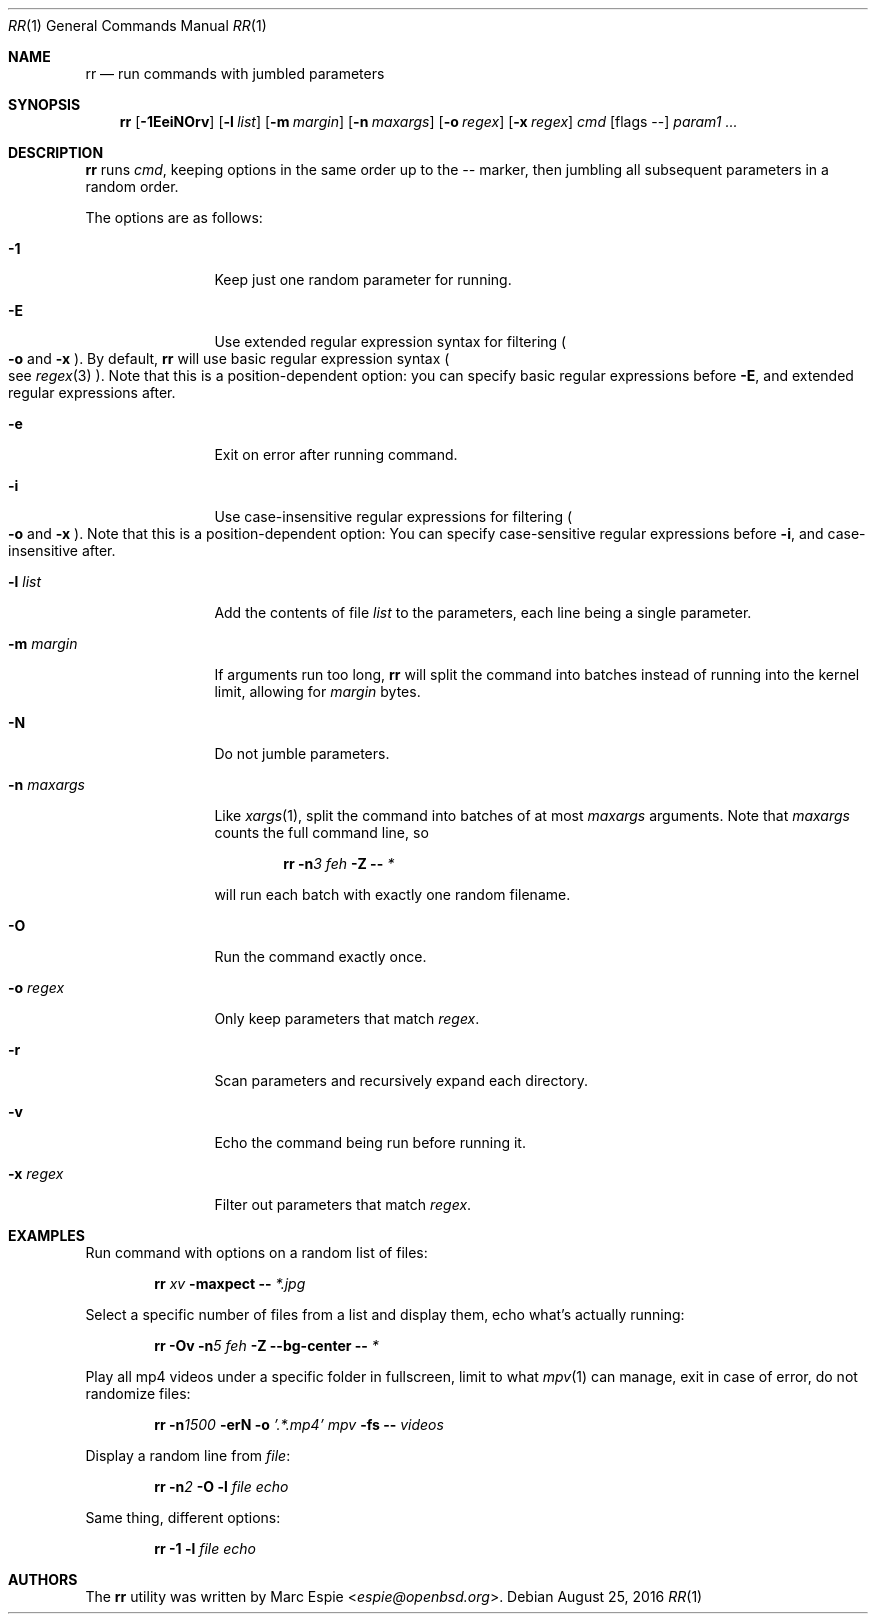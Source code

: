 .\" Copyright (c) 2019 Marc Espie <espie@openbsd.org>
.\"
.\" Permission to use, copy, modify, and distribute this software for any
.\" purpose with or without fee is hereby granted, provided that the above
.\" copyright notice and this permission notice appear in all copies.
.\"
.\" THE SOFTWARE IS PROVIDED "AS IS" AND THE AUTHOR DISCLAIMS ALL WARRANTIES
.\" WITH REGARD TO THIS SOFTWARE INCLUDING ALL IMPLIED WARRANTIES OF
.\" MERCHANTABILITY AND FITNESS. IN NO EVENT SHALL THE AUTHOR BE LIABLE FOR
.\" ANY SPECIAL, DIRECT, INDIRECT, OR CONSEQUENTIAL DAMAGES OR ANY DAMAGES
.\" WHATSOEVER RESULTING FROM LOSS OF USE, DATA OR PROFITS, WHETHER IN AN
.\" ACTION OF CONTRACT, NEGLIGENCE OR OTHER TORTIOUS ACTION, ARISING OUT OF
.\" OR IN CONNECTION WITH THE USE OR PERFORMANCE OF THIS SOFTWARE.
.\"
.Dd $Mdocdate: August 25 2016 $
.Dt RR 1
.Os
.Sh NAME
.Nm rr
.Nd run commands with jumbled parameters
.Sh SYNOPSIS
.Nm
.Op Fl 1EeiNOrv
.Op Fl l Ar list
.Op Fl m Ar margin
.Op Fl n Ar maxargs
.Op Fl o Ar regex
.Op Fl x Ar regex
.Bk -words
.Ar cmd
.Op flags --
.Ar param1 ...
.Ek
.Sh DESCRIPTION
.Nm
runs
.Ar cmd ,
keeping options in the same order up to the
.Ar --
marker, then jumbling all subsequent parameters
in a random order.
.Pp
The options are as follows:
.Bl -tag -width keyword123
.It Fl 1
Keep just one random parameter for running.
.It Fl E
Use extended regular expression syntax for
filtering
.Po Fl o
and
.Fl x Pc .
By default,
.Nm
will use basic regular expression syntax
.Po
see
.Xr regex 3
.Pc .
Note that this is a position-dependent option:
you can specify basic regular expressions
before
.Fl E ,
and extended regular expressions after.
.It Fl e
Exit on error after running command.
.It Fl i
Use case-insensitive regular expressions for filtering
.Po Fl o
and
.Fl x Pc .
Note that this is a position-dependent option:
You can specify case-sensitive regular expressions before
.Fl i ,
and case-insensitive after.
.It Fl l Ar list
Add the contents of file
.Ar list
to the parameters, each line being a single parameter.
.It Fl m Ar margin
If arguments run too long,
.Nm
will split the command into batches instead of running into the 
kernel limit, allowing for
.Ar margin
bytes.
.It Fl N
Do not jumble parameters.
.It Fl n Ar maxargs
Like
.Xr xargs 1 ,
split the command into batches of at most
.Ar maxargs
arguments.
Note that
.Ar maxargs
counts the full command line, so
.Bd -ragged -offset indent
.Nm Fl n Ns Ar 3 Ar feh Fl Z Fl - Ar *
.Ed
.Pp
will run each batch with exactly one random filename.
.It Fl O
Run the command exactly once.
.It Fl o Ar regex
Only keep parameters that match
.Ar regex .
.It Fl r
Scan parameters and recursively expand each directory.
.It Fl v
Echo the command being run before running it.
.It Fl x Ar regex
Filter out parameters that match
.Ar regex .
.El
.Pp
.Sh EXAMPLES
Run command with options on a random list of files:
.Bd -ragged -offset indent
.Nm Ar xv Fl maxpect Fl - Ar *.jpg
.Ed
.Pp
Select a specific number of files from a list and display
them, echo what's actually running:
.Bd -literal -offset indent
.Nm Fl Ov Fl n Ns Ar 5 Ar feh Fl Z Fl -bg-center Fl - Ar *
.Ed
.Pp
Play all mp4 videos under a specific folder in fullscreen,
limit to what
.Xr mpv 1
can manage, exit in case of error, do not randomize files:
.Bd -ragged -offset indent
.Nm Fl n Ns Ar 1500 Fl erN Fl o Ar '.*.mp4' Ar mpv Fl fs Fl - Ar videos
.Ed
.Pp
Display a random line from
.Ar file :
.Bd -ragged -offset indent
.Nm Fl n Ns Ar 2 Fl O Fl l Ar file Ar echo
.Ed
.Pp
Same thing, different options:
.Bd -ragged -offset indent
.Nm Fl 1 Fl l Ar file Ar echo
.Ed
.Pp
.Sh AUTHORS
The
.Nm
utility was written by
.An Marc Espie Aq Mt espie@openbsd.org .
